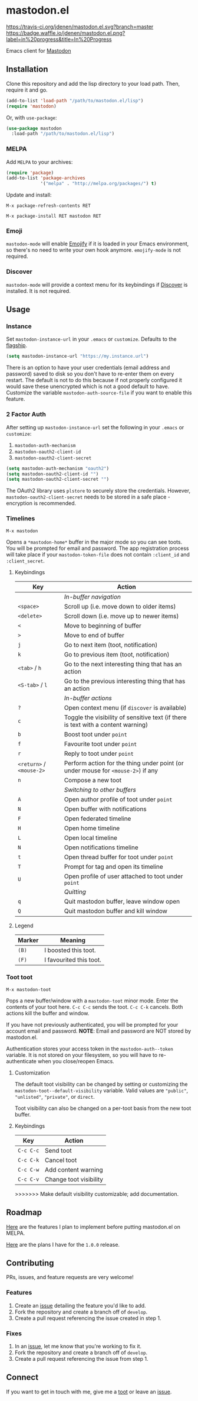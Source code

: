 * mastodon.el

[[https://melpa.org/#/mastodon][file:https://melpa.org/packages/mastodon-badge.svg]]

[[https://travis-ci.org/jdenen/mastodon.el][https://travis-ci.org/jdenen/mastodon.el.svg?branch=master]]
[[http://waffle.io/jdenen/mastodon.el][https://badge.waffle.io/jdenen/mastodon.el.png?label=in%20progress&title=In%20Progress]]

Emacs client for [[https://github.com/tootsuite/mastodon][Mastodon]]

[[http://spacemacs.org][https://cdn.rawgit.com/syl20bnr/spacemacs/442d025779da2f62fc86c2082703697714db6514/assets/spacemacs-badge.svg]]

** Installation

Clone this repository and add the lisp directory to your load path.
Then, require it and go.

#+BEGIN_SRC emacs-lisp
    (add-to-list 'load-path "/path/to/mastodon.el/lisp")
    (require 'mastodon)
#+END_SRC

Or, with =use-package=:

#+BEGIN_SRC emacs-lisp
  (use-package mastodon
    :load-path "/path/to/mastodon.el/lisp")
#+END_SRC

*** MELPA

Add =MELPA= to your archives:

#+BEGIN_SRC emacs-lisp
  (require 'package)
  (add-to-list 'package-archives
               '("melpa" . "http://melpa.org/packages/") t)
#+END_SRC

Update and install:

=M-x package-refresh-contents RET=

=M-x package-install RET mastodon RET=

*** Emoji

=mastodon-mode= will enable [[https://github.com/iqbalansari/emacs-emojify][Emojify]] if it is loaded in your Emacs environment, so
there's no need to write your own hook anymore. =emojify-mode= is not required.

*** Discover

=mastodon-mode= will provide a context menu for its keybindings if [[https://github.com/mickeynp/discover.el][Discover]] is
installed. It is not required.

** Usage
*** Instance

Set =mastodon-instance-url= in your =.emacs= or =customize=. Defaults to the [[https://mastodon.social][flagship]].

#+BEGIN_SRC emacs-lisp
    (setq mastodon-instance-url "https://my.instance.url")
#+END_SRC

There is an option to have your user credentials (email address and password) saved to disk so you don't have to re-enter them on every restart.
The default is not to do this because if not properly configured it would save these unencrypted which is not a good default to have.
Customize the variable =mastodon-auth-source-file= if you want to enable this feature.

*** 2 Factor Auth
After setting up =mastodon-instance-url= set the following in your
=.emacs= or =customize=:

1. =mastodon-auth-mechanism=
2. =mastodon-oauth2-client-id=
3. =mastodon-oauth2-client-secret=

#+BEGIN_SRC emacs-lisp
  (setq mastodon-auth-mechanism "oauth2")
  (setq mastodon-oauth2-client-id "")
  (setq mastodon-oauth2-client-secret "")
#+END_SRC

The OAuth2 library uses =plstore= to securely store the credentials.
However, =mastodon-oauth2-client-secret= needs to be stored in a safe
place - encryption is recommended.

*** Timelines

=M-x mastodon=

Opens a =*mastodon-home*= buffer in the major mode so you can see toots. You will be prompted for email and password. The app registration process will take place if your =mastodon-token-file= does not contain =:client_id= and =:client_secret=.

**** Keybindings

|--------------------------+-----------------------------------------------------------------------------------|
| Key                      | Action                                                                            |
|--------------------------+-----------------------------------------------------------------------------------|
|                          | /In-buffer navigation/                                                            |
| =<space>=                | Scroll up (i.e. move down to older items)                                         |
| =<delete>=               | Scroll down (i.e. move up to newer items)                                         |
| =<=                      | Move to beginning of buffer                                                       |
| =>=                      | Move to end of buffer                                                             |
| =j=                      | Go to next item (toot, notification)                                              |
| =k=                      | Go to previous item (toot, notification)                                          |
| =<tab>= / =h=            | Go to the next interesting thing that has an action                               |
| =<S-tab>= / =l=          | Go to the previous interesting thing that has an action                           |
|                          | /In-buffer actions/                                                               |
| =?=                      | Open context menu (if =discover= is available)                                    |
| =c=                      | Toggle the visibility of sensitive text (if there is text with a content warning) |
| =b=                      | Boost toot under =point=                                                          |
| =f=                      | Favourite toot under =point=                                                      |
| =r=                      | Reply to toot under =point=                                                       |
| =<return>= / =<mouse-2>= | Perform action for the thing under point (or under mouse for =<mouse-2>=) if any  |
| =n=                      | Compose a new toot                                                                |
|                          | /Switching to other buffers/                                                      |
| =A=                      | Open author profile of toot under =point=                                         |
| =N=                      | Open buffer with notifications                                                    |
| =F=                      | Open federated timeline                                                           |
| =H=                      | Open home timeline                                                                |
| =L=                      | Open local timeline                                                               |
| =N=                      | Open notifications timeline                                                       |
| =t=                      | Open thread buffer for toot under =point=                                         |
| =T=                      | Prompt for tag and open its timeline                                              |
| =U=                      | Open profile of user attached to toot under =point=                               |
|                          | /Quitting/                                                                        |
| =q=                      | Quit mastodon buffer, leave window open                                           |
| =Q=                      | Quit mastodon buffer and kill window                                              |
|--------------------------+-----------------------------------------------------------------------------------|

**** Legend

|--------+-------------------------|
| Marker | Meaning                 |
|--------+-------------------------|
| =(B)=  | I boosted this toot.    |
| =(F)=  | I favourited this toot. |
|--------+-------------------------|

*** Toot toot

=M-x mastodon-toot=

Pops a new buffer/window with a =mastodon-toot= minor mode. Enter the
contents of your toot here. =C-c C-c= sends the toot. =C-c C-k= cancels.
Both actions kill the buffer and window.

If you have not previously authenticated, you will be prompted for your
account email and password. *NOTE*: Email and password are NOT stored by mastodon.el.

Authentication stores your access token in the =mastodon-auth--token=
variable. It is not stored on your filesystem, so you will have to
re-authenticate when you close/reopen Emacs.

**** Customization
The default toot visibility can be changed by setting or customizing the =mastodon-toot--default-visibility= variable. Valid values are ="public"=, ="unlisted"=, ="private"=, or =direct=.

Toot visibility can also be changed on a per-toot basis from the new toot buffer.

**** Keybindings

|-----------+------------------------|
| Key       | Action                 |
|-----------+------------------------|
| =C-c C-c= | Send toot              |
| =C-c C-k= | Cancel toot            |
| =C-c C-w= | Add content warning    |
| =C-c C-v= | Change toot visibility |
|-----------+------------------------|
>>>>>>> Make default visibility customizable; add documentation.

** Roadmap

[[https://github.com/jdenen/mastodon.el/milestone/1][Here]] are the features I plan to implement before putting mastodon.el on MELPA.

[[https://github.com/jdenen/mastodon.el/milestone/2][Here]] are the plans I have for the =1.0.0= release.

** Contributing

PRs, issues, and feature requests are very welcome!

*** Features

1. Create an [[https://github.com/jdenen/mastodon.el/issues][issue]] detailing the feature you'd like to add.
2. Fork the repository and create a branch off of =develop=.
3. Create a pull request referencing the issue created in step 1.

*** Fixes

1. In an [[https://github.com/jdenen/mastodon.el/issues][issue]], let me know that you're working to fix it.
2. Fork the repository and create a branch off of =develop=.
3. Create a pull request referencing the issue from step 1.

** Connect

If you want to get in touch with me, give me a [[https://mastodon.social/@johnson][toot]] or leave an [[https://github.com/jdenen/mastodon.el/issues][issue]].
